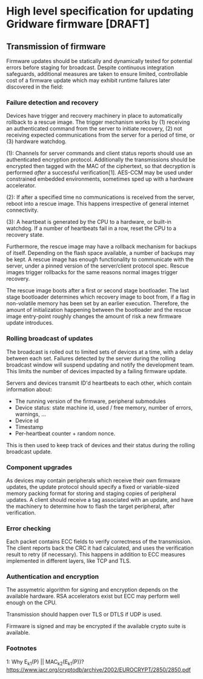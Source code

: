 * High level specification for updating Gridware firmware [DRAFT]

** Transmission of firmware
Firmware updates should be statically and dynamically tested for potential
errors before staging for broadcast. Despite continuous integration safeguards,
additional measures are taken to ensure limited, controllable cost of a firmware
update which may exhibit runtime failures later discovered in the field:

*** Failure detection and recovery
Devices have trigger and recovery machinery in place to automatically rollback
to a rescue image. The trigger mechanism works by (1) receiving an authenticated
command from the server to initiate recovery, (2) not receiving expected
communications from the server for a period of time, or (3) hardware watchdog.


(1): Channels for server commands and client status reports should use an
authenticated encryption protocol. Additionally the transmissions should be
encrypted then tagged with the MAC of the ciphertext, so that decryption is
performed /after/ a successful verification[1]. AES-CCM may be used under
constrained embedded environments, sometimes sped up with a hardware
accelerator.

(2): If after a specified time no communications is received from the server,
reboot into a rescue image. This happens irrespective of general internet
connectivity.

(3): A heartbeat is generated by the CPU to a hardware, or built-in watchdog. If
a number of heartbeats fail in a row, reset the CPU to a recovery state.

Furthermore, the rescue image may have a rollback mechanism for backups of itself.
Depending on the flash space available, a number of backups may be kept. A
rescue image has enough functionality to communicate with the server, under a
pinned version of the server/client protocol spec. Rescue images trigger
rollbacks for the same reasons normal images trigger recovery.

The rescue image boots after a first or second stage bootloader. The last stage
bootloader determines which recovery image to boot from, if a flag in
non-volatile memory has been set by an earlier execution. Therefore, the amount
of initialization happening between the bootloader and the rescue image
entry-point roughly changes the amount of risk a new firmware update introduces.

*** Rolling broadcast of updates
The broadcast is rolled out to limited sets of devices at a time, with a delay
between each set. Failures detected by the server during the rolling broadcast
window will suspend updating and notify the development team. This limits the
number of devices impacted by a failing firmware update.

Servers and devices transmit ID'd heartbeats to each other, which contain
information about:
  - The running version of the firmware, peripheral submodules
  - Device status: state machine id, used / free memory, number of errors, warnings, ...
  - Device id
  - Timestamp
  - Per-heartbeat counter + random nonce.

This is then used to keep track of devices and their status during the rolling
broadcast update.

*** Component upgrades
As devices may contain peripherals which receive their own firmware updates, the
update protocol should specify a fixed or variable-sized memory packing format
for storing and staging copies of peripheral updates. A client should receive a
tag associated with an update, and have the machinery to determine how to flash
the target peripheral, after verification.

*** Error checking
Each packet contains ECC fields to verify correctness of the transmission. The
client reports back the CRC it had calculated, and uses the verification result
to retry (if necessary). This happens in addition to ECC measures implemented in
different layers, like TCP and TLS.

*** Authentication and encryption
The assymetric algorithm for signing and encryption depends on the available
hardware. RSA accelerators exist but ECC may perform well enough on the CPU.

Transmission should happen over TLS or DTLS if UDP is used.

Firmware is signed and may be encrypted if the available crypto suite is available.

*** Footnotes
1: Why E_k1(P) || MAC_k2(E_k1(P))? https://www.iacr.org/cryptodb/archive/2002/EUROCRYPT/2850/2850.pdf
